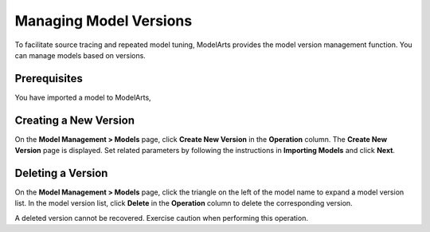 Managing Model Versions
=======================

To facilitate source tracing and repeated model tuning, ModelArts provides the model version management function. You can manage models based on versions.

Prerequisites
-------------

You have imported a model to ModelArts,

Creating a New Version
----------------------

On the **Model Management > Models** page, click **Create New Version** in the **Operation** column. The **Create New Version** page is displayed. Set related parameters by following the instructions in **Importing Models** and click **Next**.

Deleting a Version
------------------

On the **Model Management > Models** page, click the triangle on the left of the model name to expand a model version list. In the model version list, click **Delete** in the **Operation** column to delete the corresponding version.

|image1|

A deleted version cannot be recovered. Exercise caution when performing this operation.



.. |image1| image:: /_static/images/note_3.0-en-us.png
